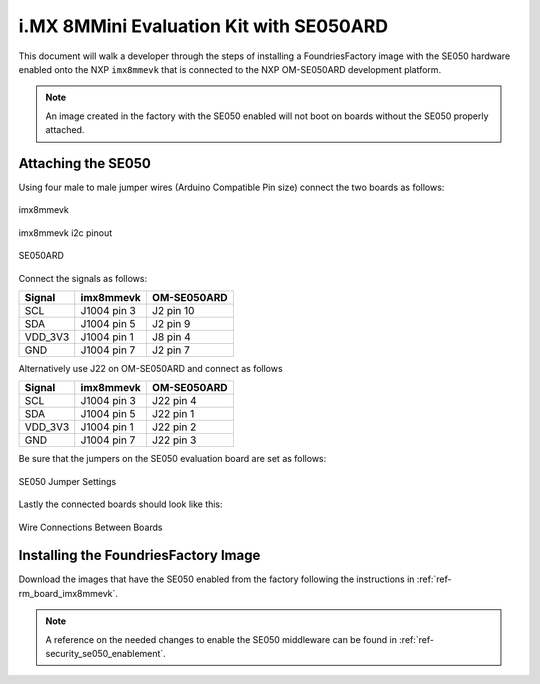 i.MX 8MMini Evaluation Kit with SE050ARD
========================================

This document will walk a developer through the steps of installing a
FoundriesFactory image with the SE050 hardware enabled onto the NXP
``imx8mmevk`` that is connected to the NXP OM-SE050ARD development platform.

.. note::
    An image created in the factory with the SE050 enabled will not boot on
    boards without the SE050 properly attached.

Attaching the SE050
-------------------

Using four male to male jumper wires (Arduino Compatible Pin size)
connect the two boards as follows:

.. figure:: /_static/boards/imx8mmevk_J1004.png
     :width: 400
     :align: center

     imx8mmevk

.. figure:: /_static/boards/imx8mmevk_J1004_pinout.png
     :width: 400
     :align: center

     imx8mmevk i2c pinout

.. figure:: /_static/boards/se050ard.png
     :width: 400
     :align: center

     SE050ARD

Connect the signals as follows:

+----------+--------------+-------------+
|  Signal  |  imx8mmevk   | OM-SE050ARD |
+==========+==============+=============+
| SCL      | J1004 pin 3  | J2 pin 10   |
+----------+--------------+-------------+
| SDA      | J1004 pin 5  | J2 pin 9    |
+----------+--------------+-------------+
| VDD_3V3  | J1004 pin 1  | J8 pin 4    |
+----------+--------------+-------------+
| GND      | J1004 pin 7  | J2 pin 7    |
+----------+--------------+-------------+

Alternatively use J22 on OM-SE050ARD and connect as follows

+---------+-------------+-------------+
| Signal  | imx8mmevk   | OM-SE050ARD |
+=========+=============+=============+
| SCL     | J1004 pin 3 | J22 pin 4   |
+---------+-------------+-------------+
| SDA     | J1004 pin 5 | J22 pin 1   |
+---------+-------------+-------------+
| VDD_3V3 | J1004 pin 1 | J22 pin 2   |
+---------+-------------+-------------+
| GND     | J1004 pin 7 | J22 pin 3   |
+---------+-------------+-------------+

Be sure that the jumpers on the SE050 evaluation board are
set as follows:

.. figure:: /_static/boards/se050ard_jumpers.png
     :width: 400
     :align: center

     SE050 Jumper Settings

Lastly the connected boards should look like this:

.. figure:: /_static/boards/se050ard_imx8mm.png
     :width: 400
     :align: center

     Wire Connections Between Boards

Installing the FoundriesFactory Image
-------------------------------------

Download the images that have the SE050 enabled from the factory following
the instructions in :ref:`ref-rm_board_imx8mmevk`.

.. note::
    A reference on the needed changes to enable the SE050 middleware can be
    found in :ref:`ref-security_se050_enablement`.
